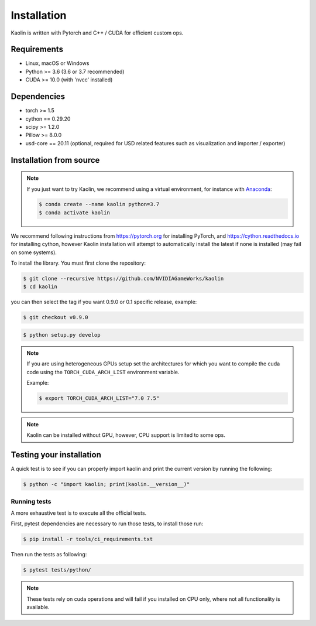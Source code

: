 Installation
============

Kaolin is written with Pytorch and C++ / CUDA for efficient custom ops.

Requirements
------------

* Linux, macOS or Windows
* Python >= 3.6 (3.6 or 3.7 recommended)
* CUDA >= 10.0 (with 'nvcc' installed)

Dependencies
------------

* torch >= 1.5
* cython == 0.29.20
* scipy >= 1.2.0
* Pillow >= 8.0.0
* usd-core == 20.11 (optional, required for USD related features such as visualization and importer / exporter)

Installation from source
------------------------

.. Note::
    If you just want to try Kaolin, we recommend using a virtual environment, for instance with `Anaconda <https://www.anaconda.com/>`_:
    
    .. code-block:: bash
    
        $ conda create --name kaolin python=3.7
        $ conda activate kaolin

We recommend following instructions from `https://pytorch.org <https://pytorch.org>`_ for installing PyTorch, and `https://cython.readthedocs.io <https://cython.readthedocs.io/en/latest/src/quickstart/install.html>`_ for installing cython, however Kaolin installation will attempt to automatically install the latest if none is installed (may fail on some systems).

To install the library. You must first clone the repository:

.. code-block:: bash

    $ git clone --recursive https://github.com/NVIDIAGameWorks/kaolin
    $ cd kaolin

you can then select the tag if you want 0.9.0 or 0.1 specific release, example:

.. code-block:: bash

    $ git checkout v0.9.0

.. code-block:: bash

    $ python setup.py develop

.. Note::
    If you are using heterogeneous GPUs setup set the architectures for which you want to compile the cuda code using the ``TORCH_CUDA_ARCH_LIST`` environment variable.

    Example:
    
    .. code-block:: bash
    
        $ export TORCH_CUDA_ARCH_LIST="7.0 7.5"

.. Note::
    Kaolin can be installed without GPU, however, CPU support is limited to some ops.

Testing your installation
-------------------------

A quick test is to see if you can properly import kaolin and print the current version by running the following:

.. code-block:: bash

    $ python -c "import kaolin; print(kaolin.__version__)"

Running tests
^^^^^^^^^^^^^

A more exhaustive test is to execute all the official tests.

First, pytest dependencies are necessary to run those tests, to install those run:

.. code-block:: bash

    $ pip install -r tools/ci_requirements.txt
 
Then run the tests as following:

.. code-block:: bash

    $ pytest tests/python/

.. Note::
    These tests rely on cuda operations and will fail if you installed on CPU only, where not all functionality is available.
